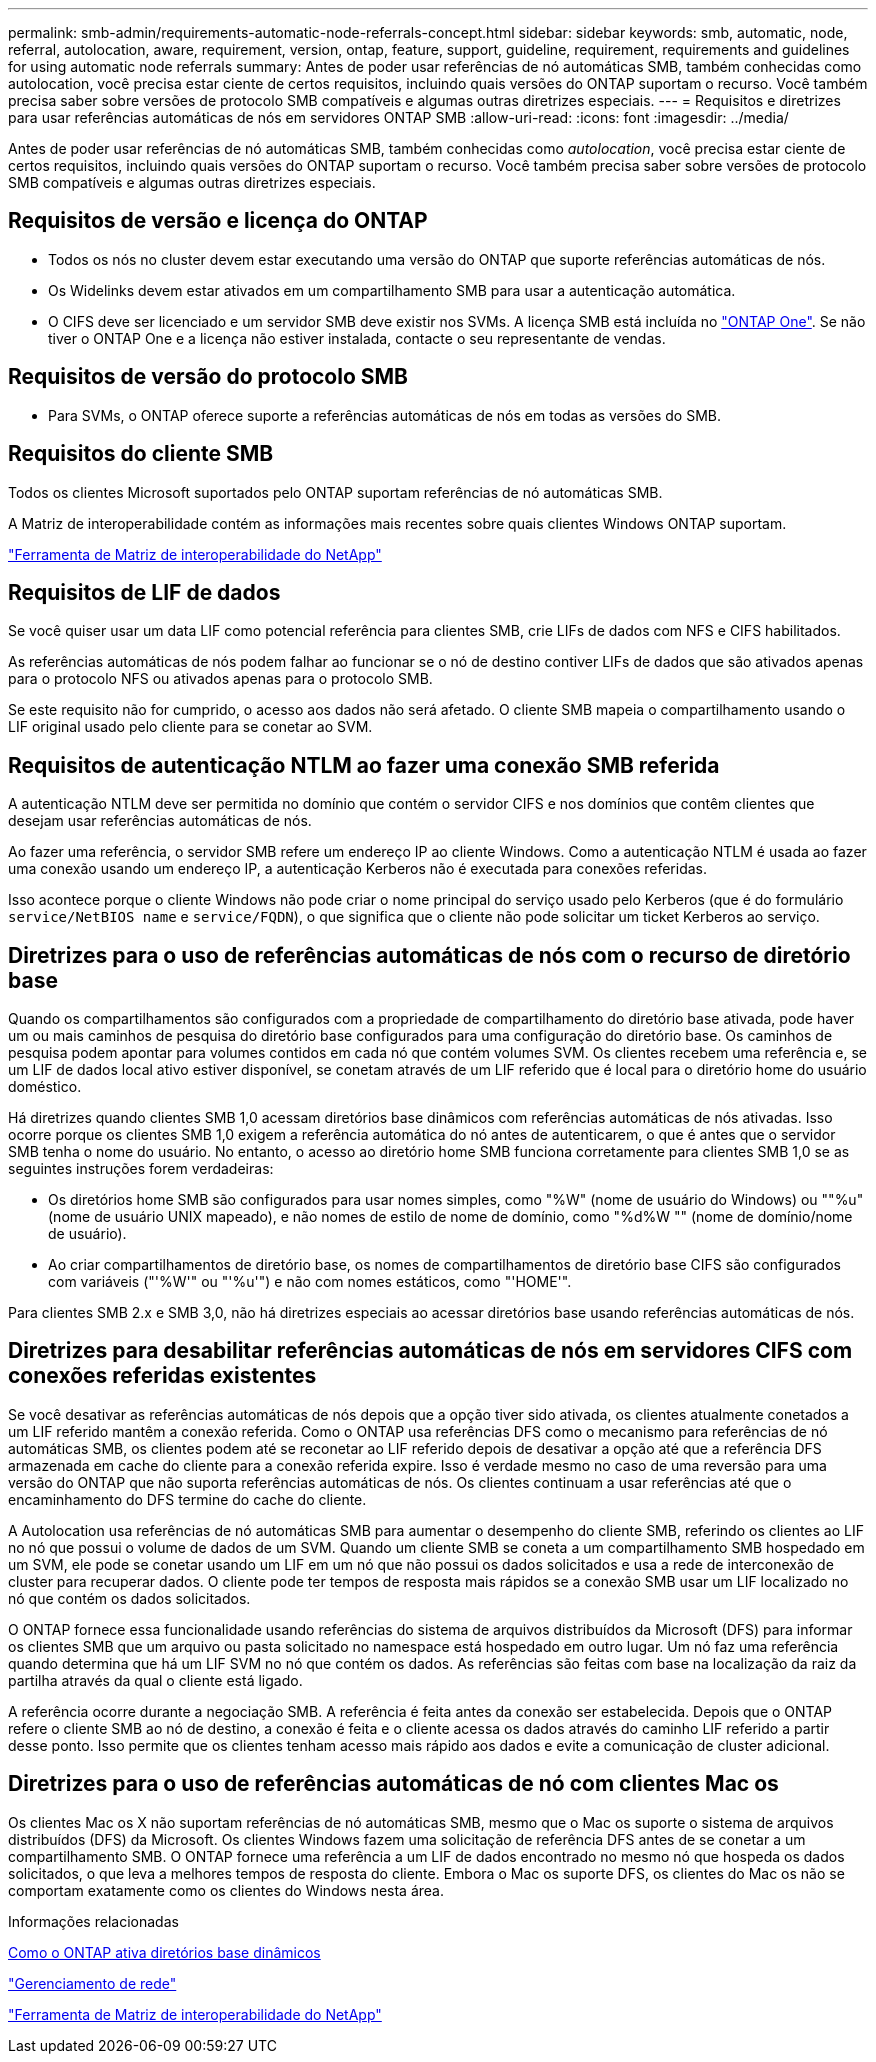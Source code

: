 ---
permalink: smb-admin/requirements-automatic-node-referrals-concept.html 
sidebar: sidebar 
keywords: smb, automatic, node, referral, autolocation, aware, requirement, version, ontap, feature, support, guideline, requirement, requirements and guidelines for using automatic node referrals 
summary: Antes de poder usar referências de nó automáticas SMB, também conhecidas como autolocation, você precisa estar ciente de certos requisitos, incluindo quais versões do ONTAP suportam o recurso. Você também precisa saber sobre versões de protocolo SMB compatíveis e algumas outras diretrizes especiais. 
---
= Requisitos e diretrizes para usar referências automáticas de nós em servidores ONTAP SMB
:allow-uri-read: 
:icons: font
:imagesdir: ../media/


[role="lead"]
Antes de poder usar referências de nó automáticas SMB, também conhecidas como _autolocation_, você precisa estar ciente de certos requisitos, incluindo quais versões do ONTAP suportam o recurso. Você também precisa saber sobre versões de protocolo SMB compatíveis e algumas outras diretrizes especiais.



== Requisitos de versão e licença do ONTAP

* Todos os nós no cluster devem estar executando uma versão do ONTAP que suporte referências automáticas de nós.
* Os Widelinks devem estar ativados em um compartilhamento SMB para usar a autenticação automática.
* O CIFS deve ser licenciado e um servidor SMB deve existir nos SVMs. A licença SMB está incluída no link:../system-admin/manage-licenses-concept.html#licenses-included-with-ontap-one["ONTAP One"]. Se não tiver o ONTAP One e a licença não estiver instalada, contacte o seu representante de vendas.




== Requisitos de versão do protocolo SMB

* Para SVMs, o ONTAP oferece suporte a referências automáticas de nós em todas as versões do SMB.




== Requisitos do cliente SMB

Todos os clientes Microsoft suportados pelo ONTAP suportam referências de nó automáticas SMB.

A Matriz de interoperabilidade contém as informações mais recentes sobre quais clientes Windows ONTAP suportam.

link:http://mysupport.netapp.com/matrix["Ferramenta de Matriz de interoperabilidade do NetApp"^]



== Requisitos de LIF de dados

Se você quiser usar um data LIF como potencial referência para clientes SMB, crie LIFs de dados com NFS e CIFS habilitados.

As referências automáticas de nós podem falhar ao funcionar se o nó de destino contiver LIFs de dados que são ativados apenas para o protocolo NFS ou ativados apenas para o protocolo SMB.

Se este requisito não for cumprido, o acesso aos dados não será afetado. O cliente SMB mapeia o compartilhamento usando o LIF original usado pelo cliente para se conetar ao SVM.



== Requisitos de autenticação NTLM ao fazer uma conexão SMB referida

A autenticação NTLM deve ser permitida no domínio que contém o servidor CIFS e nos domínios que contêm clientes que desejam usar referências automáticas de nós.

Ao fazer uma referência, o servidor SMB refere um endereço IP ao cliente Windows. Como a autenticação NTLM é usada ao fazer uma conexão usando um endereço IP, a autenticação Kerberos não é executada para conexões referidas.

Isso acontece porque o cliente Windows não pode criar o nome principal do serviço usado pelo Kerberos (que é do formulário `service/NetBIOS name` e `service/FQDN`), o que significa que o cliente não pode solicitar um ticket Kerberos ao serviço.



== Diretrizes para o uso de referências automáticas de nós com o recurso de diretório base

Quando os compartilhamentos são configurados com a propriedade de compartilhamento do diretório base ativada, pode haver um ou mais caminhos de pesquisa do diretório base configurados para uma configuração do diretório base. Os caminhos de pesquisa podem apontar para volumes contidos em cada nó que contém volumes SVM. Os clientes recebem uma referência e, se um LIF de dados local ativo estiver disponível, se conetam através de um LIF referido que é local para o diretório home do usuário doméstico.

Há diretrizes quando clientes SMB 1,0 acessam diretórios base dinâmicos com referências automáticas de nós ativadas. Isso ocorre porque os clientes SMB 1,0 exigem a referência automática do nó antes de autenticarem, o que é antes que o servidor SMB tenha o nome do usuário. No entanto, o acesso ao diretório home SMB funciona corretamente para clientes SMB 1,0 se as seguintes instruções forem verdadeiras:

* Os diretórios home SMB são configurados para usar nomes simples, como "%W" (nome de usuário do Windows) ou ""%u" (nome de usuário UNIX mapeado), e não nomes de estilo de nome de domínio, como "%d%W "" (nome de domínio/nome de usuário).
* Ao criar compartilhamentos de diretório base, os nomes de compartilhamentos de diretório base CIFS são configurados com variáveis ("'%W'" ou "'%u'") e não com nomes estáticos, como "'HOME'".


Para clientes SMB 2.x e SMB 3,0, não há diretrizes especiais ao acessar diretórios base usando referências automáticas de nós.



== Diretrizes para desabilitar referências automáticas de nós em servidores CIFS com conexões referidas existentes

Se você desativar as referências automáticas de nós depois que a opção tiver sido ativada, os clientes atualmente conetados a um LIF referido mantêm a conexão referida. Como o ONTAP usa referências DFS como o mecanismo para referências de nó automáticas SMB, os clientes podem até se reconetar ao LIF referido depois de desativar a opção até que a referência DFS armazenada em cache do cliente para a conexão referida expire. Isso é verdade mesmo no caso de uma reversão para uma versão do ONTAP que não suporta referências automáticas de nós. Os clientes continuam a usar referências até que o encaminhamento do DFS termine do cache do cliente.

A Autolocation usa referências de nó automáticas SMB para aumentar o desempenho do cliente SMB, referindo os clientes ao LIF no nó que possui o volume de dados de um SVM. Quando um cliente SMB se coneta a um compartilhamento SMB hospedado em um SVM, ele pode se conetar usando um LIF em um nó que não possui os dados solicitados e usa a rede de interconexão de cluster para recuperar dados. O cliente pode ter tempos de resposta mais rápidos se a conexão SMB usar um LIF localizado no nó que contém os dados solicitados.

O ONTAP fornece essa funcionalidade usando referências do sistema de arquivos distribuídos da Microsoft (DFS) para informar os clientes SMB que um arquivo ou pasta solicitado no namespace está hospedado em outro lugar. Um nó faz uma referência quando determina que há um LIF SVM no nó que contém os dados. As referências são feitas com base na localização da raiz da partilha através da qual o cliente está ligado.

A referência ocorre durante a negociação SMB. A referência é feita antes da conexão ser estabelecida. Depois que o ONTAP refere o cliente SMB ao nó de destino, a conexão é feita e o cliente acessa os dados através do caminho LIF referido a partir desse ponto. Isso permite que os clientes tenham acesso mais rápido aos dados e evite a comunicação de cluster adicional.



== Diretrizes para o uso de referências automáticas de nó com clientes Mac os

Os clientes Mac os X não suportam referências de nó automáticas SMB, mesmo que o Mac os suporte o sistema de arquivos distribuídos (DFS) da Microsoft. Os clientes Windows fazem uma solicitação de referência DFS antes de se conetar a um compartilhamento SMB. O ONTAP fornece uma referência a um LIF de dados encontrado no mesmo nó que hospeda os dados solicitados, o que leva a melhores tempos de resposta do cliente. Embora o Mac os suporte DFS, os clientes do Mac os não se comportam exatamente como os clientes do Windows nesta área.

.Informações relacionadas
xref:dynamic-home-directories-concept.html[Como o ONTAP ativa diretórios base dinâmicos]

link:../networking/networking_reference.html["Gerenciamento de rede"]

https://mysupport.netapp.com/NOW/products/interoperability["Ferramenta de Matriz de interoperabilidade do NetApp"^]
